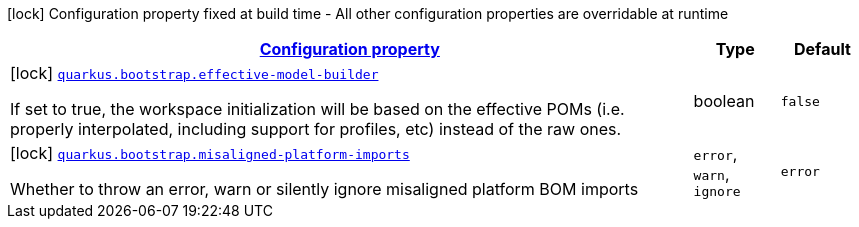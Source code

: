 [.configuration-legend]
icon:lock[title=Fixed at build time] Configuration property fixed at build time - All other configuration properties are overridable at runtime
[.configuration-reference, cols="80,.^10,.^10"]
|===

h|[[quarkus-bootstrap-bootstrap-config_configuration]]link:#quarkus-bootstrap-bootstrap-config_configuration[Configuration property]

h|Type
h|Default

a|icon:lock[title=Fixed at build time] [[quarkus-bootstrap-bootstrap-config_quarkus.bootstrap.effective-model-builder]]`link:#quarkus-bootstrap-bootstrap-config_quarkus.bootstrap.effective-model-builder[quarkus.bootstrap.effective-model-builder]`

[.description]
--
If set to true, the workspace initialization will be based on the effective POMs (i.e. properly interpolated, including support for profiles, etc) instead of the raw ones.
--|boolean 
|`false`


a|icon:lock[title=Fixed at build time] [[quarkus-bootstrap-bootstrap-config_quarkus.bootstrap.misaligned-platform-imports]]`link:#quarkus-bootstrap-bootstrap-config_quarkus.bootstrap.misaligned-platform-imports[quarkus.bootstrap.misaligned-platform-imports]`

[.description]
--
Whether to throw an error, warn or silently ignore misaligned platform BOM imports
--|`error`, `warn`, `ignore` 
|`error`

|===